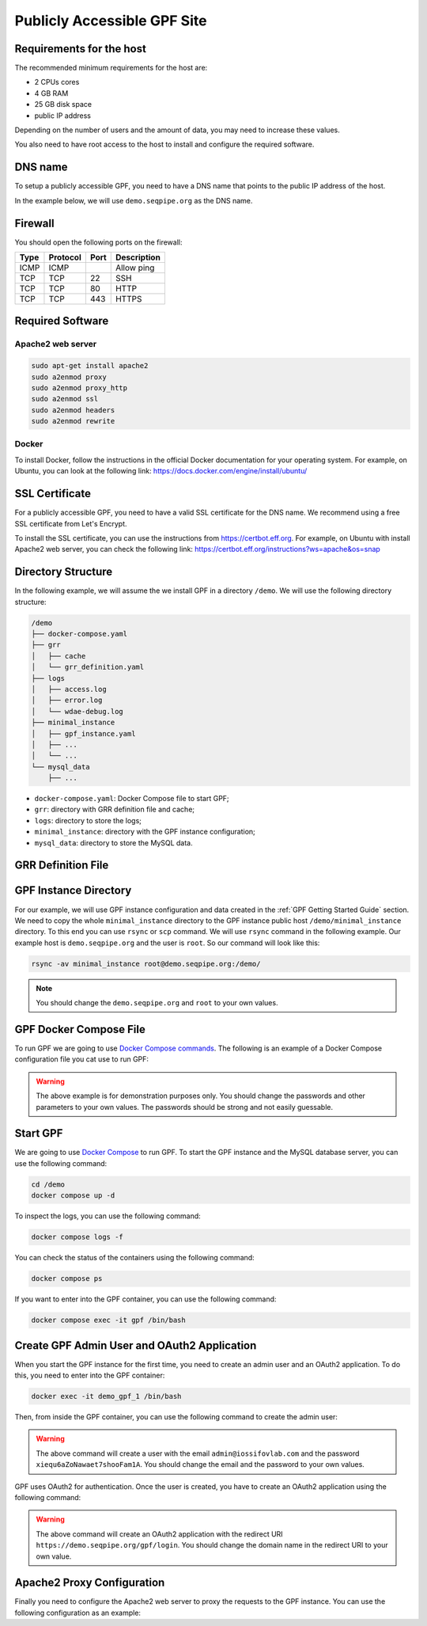 Publicly Accessible GPF Site
============================

Requirements for the host
-------------------------

The recommended minimum requirements for the host are:

- 2 CPUs cores
- 4 GB RAM
- 25 GB disk space
- public IP address

Depending on the number of users and the amount of data, you may need to
increase these values.

You also need to have root access to the host to install and configure
the required software.

DNS name
--------

To setup a publicly accessible GPF, you need to have a DNS name that points to
the public IP address of the host.

In the example below, we will use ``demo.seqpipe.org`` as the DNS name.


Firewall
--------

You should open the following ports on the firewall:

.. csv-table::
   :header-rows: 1

    Type,Protocol,Port,Description
    ICMP,ICMP,,Allow ping
    TCP,TCP,22,SSH
    TCP,TCP,80,HTTP
    TCP,TCP,443,HTTPS


Required Software
-----------------

Apache2 web server
^^^^^^^^^^^^^^^^^^

.. code-block:: shell

    sudo apt-get install apache2
    sudo a2enmod proxy
    sudo a2enmod proxy_http
    sudo a2enmod ssl
    sudo a2enmod headers
    sudo a2enmod rewrite


Docker
^^^^^^

To install Docker, follow the instructions in the official Docker
documentation for your operating system. For example, on Ubuntu, you can
look at the following link:
https://docs.docker.com/engine/install/ubuntu/


SSL Certificate
---------------

For a publicly accessible GPF, you need to have a valid SSL certificate
for the DNS name. We recommend using a free SSL certificate from Let's Encrypt.

To install the SSL certificate, you can use the instructions from
https://certbot.eff.org. For example, on Ubuntu with install Apache2 web
server, you can check the following link:
https://certbot.eff.org/instructions?ws=apache&os=snap


Directory Structure
-------------------

In the following example, we will assume the we install GPF in a directory
``/demo``. We will use the following directory structure:

.. code-block:: text

    /demo
    ├── docker-compose.yaml
    ├── grr
    │   ├── cache
    │   └── grr_definition.yaml
    ├── logs
    │   ├── access.log
    │   ├── error.log
    │   └── wdae-debug.log
    ├── minimal_instance
    │   ├── gpf_instance.yaml
    │   ├── ...
    │   └── ...
    └── mysql_data
        ├── ...

- ``docker-compose.yaml``: Docker Compose file to start GPF;
- ``grr``: directory with GRR definition file and cache;
- ``logs``: directory to store the logs;
- ``minimal_instance``: directory with the GPF instance configuration;
- ``mysql_data``: directory to store the MySQL data.


GRR Definition File
-------------------

.. code-block:: yaml
    :linenos:

    id: public
    type: "http"
    url: "https://grr.iossifovlab.com"
    cache_dir: /grr/cache


GPF Instance Directory
----------------------

For our example, we will use GPF instance configuration and data created in the
:ref:`GPF Getting Started Guide` section. We need to copy the whole
``minimal_instance`` directory to the GPF instance public host
``/demo/minimal_instance`` directory. To this end you can use ``rsync`` or
``scp`` command. We will use ``rsync`` command in the following example. Our
example host is ``demo.seqpipe.org`` and the user is ``root``. So our command
will look like this:

.. code-block:: shell

    rsync -av minimal_instance root@demo.seqpipe.org:/demo/


.. note::

    You should change the ``demo.seqpipe.org`` and ``root`` to your own
    values.



GPF Docker Compose File
-----------------------

To run GPF we are going to use
`Docker Compose commands <https://docs.docker.com/compose/>`_.
The following is an example of a Docker Compose configuration file you cat use
to run GPF:

.. code-block:: yaml
    :linenos:

    services:
        mysqldata:
            image: busybox:latest
            command: echo "mysql data only container"
            volumes:
            - ./mysql_data:/var/lib/mysql

        mysql:
            image: mysql:8.0
            hostname: mysql
            environment:
            - MYSQL_DATABASE=gpf_demo
            - MYSQL_USER=seqpipe
            - MYSQL_PASSWORD=AhWeez0rooGaiheTh5zei8qui
            - MYSQL_ROOT_PASSWORD=Uor2thiwou3shooxahngah0oc
            volumes_from:
            - mysqldata
            networks:
                main:
                    aliases:
                    - mysql

            command: ['mysqld', '--character-set-server=utf8', '--collation-server=utf8_bin', '--default-authentication-plugin=mysql_native_password']

        gpf:
            image: iossifovlab/iossifovlab-gpf-full:latest
            hostname: gpf
            ports:
            - "8000:80"
            networks:
                main:
                    aliases:
                    - gpf
            volumes:
            - /demo/minimal_instance:/data
            - /demo/grr:/grr
            - /demo/logs:/logs
            environment:
            - DAE_DB_DIR=/data
            - DAE_PHENODB_DIR=/data/pheno
            - GRR_DEFINITION_FILE=/grr/grr_definition.yaml
            - WDAE_DB_NAME=gpf_demo
            - WDAE_DB_USER=seqpipe
            - WDAE_DB_PASSWORD=AhWeez0rooGaiheTh5zei8qui
            - WDAE_DB_HOST=mysql
            - WDAE_DB_PORT=3306
            - WDAE_SECRET_KEY="Di3ahti8oophushiePh0vang2ri2AeK0maetha7loz2Waleez2"
            - WDAE_PUBLIC_HOSTNAME=demo.seqpipe.org
            - WDAE_ALLOWED_HOST=demo.seqpipe.org
            - WDAE_LOG_DIR=/logs
            - GPF_PREFIX=gpf
            - WDAE_PREFIX=gpf

        networks:
            main:


.. warning::

    The above example is for demonstration purposes only. You should
    change the passwords and other parameters to your own values. The
    passwords should be strong and not easily guessable.


Start GPF
---------

We are going to use `Docker Compose <https://docs.docker.com/compose/>`_
to run GPF. To start the GPF instance and the MySQL database server, you can
use the following command:

.. code-block:: shell

    cd /demo
    docker compose up -d

To inspect the logs, you can use the following command:

.. code-block:: shell

    docker compose logs -f

You can check the status of the containers using the following command:

.. code-block:: shell

    docker compose ps

If you want to enter into the GPF container, you can use the following command:

.. code-block:: shell

    docker compose exec -it gpf /bin/bash


Create GPF Admin User and OAuth2 Application
--------------------------------------------

When you start the GPF instance for the first time, you need to create
an admin user and an OAuth2 application. To do this, you need to enter into
the GPF container:

.. code-block:: shell

    docker exec -it demo_gpf_1 /bin/bash

Then, from inside the GPF container, you can use the following command to
create the admin user:

.. code-block:: shell
    :linenos:

    wdaemanage.py user_create admin@iossifovlab.com \
        -p xiequ6aZoNawaet7shooFam1A \
        -g any_dataset:admin

.. warning::

    The above command will create a user with the email
    ``admin@iossifovlab.com`` and the password
    ``xiequ6aZoNawaet7shooFam1A``.
    You should change the email and the password to your own values.

GPF uses OAuth2 for authentication.
Once the user is created, you have to create an OAuth2 application using the
following command:

.. code-block:: shell
    :linenos:

    wdaemanage.py createapplication --user 1 \
        --redirect-uris "https://demo.seqpipe.org/gpf/login" \
        --name "GPF Genotypes and Phenotypes in Families" \
        --client-id gpfjs public authorization-code \
        --skip-authorization


.. warning::

    The above command will create an OAuth2 application with the
    redirect URI
    ``https://demo.seqpipe.org/gpf/login``.
    You should change the domain name in the redirect URI to your own value.


Apache2 Proxy Configuration
---------------------------

Finally you need to configure the Apache2 web server to proxy the requests
to the GPF instance. You can use the following configuration as an example:


.. code-block:: shell
    :linenos:

    LoadModule proxy_module /usr/lib/apache2/modules/mod_proxy.so
    LoadModule proxy_http_module /usr/lib/apache2/modules/mod_proxy_http.so
    LoadModule rewrite_module /usr/lib/apache2/modules/mod_rewrite.so
    LoadModule ssl_module /usr/lib/apache2/modules/mod_ssl.so

    <VirtualHost *:443>
        ServerName demo.seqpipe.org
        ServerAdmin webmaster@localhost

        LogLevel info ssl:warn

        RedirectMatch ^/$ /gpf/
        <Location "/gpf">
            Allow From All
            ProxyPass "http://localhost:8000/gpf"
            ProxyPassReverse "http://localhost:8000/gpf"
            ProxyPreserveHost On
        </Location>

        ### Added by Let's Encrypt certbot
        SSLCertificateFile /etc/letsencrypt/live/demo.seqpipe.org/fullchain.pem
        SSLCertificateKeyFile /etc/letsencrypt/live/demo.seqpipe.org/privkey.pem
        Include /etc/letsencrypt/options-ssl-apache.conf
        SessionCryptoPassphrase 5fRdQ8P1SEjejYvXECPiVu7UHA9Z1Sz8SS3xz

    </VirtualHost>

